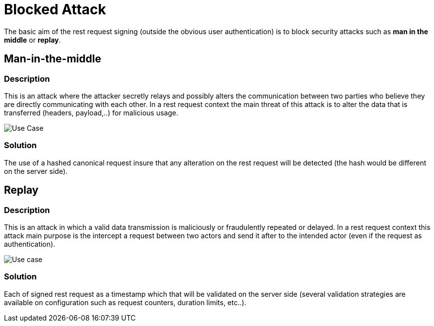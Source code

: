 = Blocked Attack =

The basic aim of the rest request signing (outside the obvious user authentication) is to block security attacks such as *man in the middle* or *replay*.

== Man-in-the-middle ==

=== Description ===

This is an attack where the attacker secretly relays and possibly alters the communication between two parties who believe they are directly communicating with each other.
In a rest request context the main threat of this attack is to alter the data that is transferred (headers, payload,..) for malicious usage.

image::schemas/man-in-the-middle-attack.png[Use Case]

=== Solution ===

The use of a hashed canonical request  insure that any alteration on the rest request will be detected (the hash would be different on the server side).

== Replay ==

=== Description ===
This is an attack in which a valid data transmission is maliciously or fraudulently repeated or delayed.
In a rest request context this attack main purpose is the intercept a request between two actors and send it after to the intended actor (even if the request as authentication).

image::schemas/replay-attack.png[Use case]

=== Solution ===

Each of signed rest request as a timestamp which that will be validated on the server side (several validation strategies are available on configuration such as request counters, duration limits, etc..).
